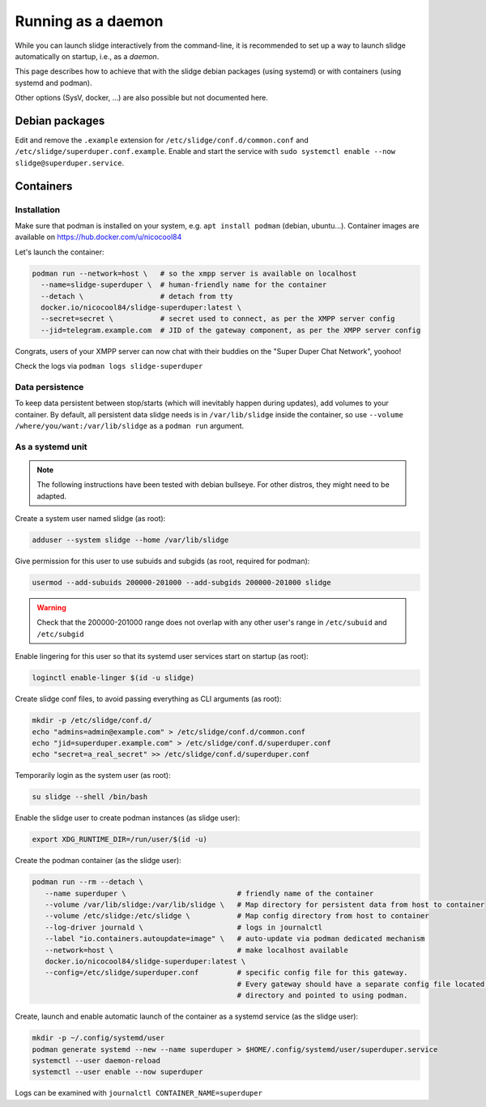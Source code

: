===================
Running as a daemon
===================

While you can launch slidge interactively from the command-line, it is recommended
to set up a way to launch slidge automatically on startup, i.e., as a *daemon*.

This page describes how to achieve that with the slidge debian packages (using systemd) or
with containers (using systemd and podman).

Other options (SysV, docker, ...) are also possible but not documented here.

Debian packages
===============

Edit and remove the ``.example`` extension for ``/etc/slidge/conf.d/common.conf``
and ``/etc/slidge/superduper.conf.example``.
Enable and start the service with ``sudo systemctl enable --now slidge@superduper.service``.

Containers
==========

Installation
------------

Make sure that podman is installed on your system, e.g. ``apt install podman`` (debian, ubuntu...).
Container images are available on https://hub.docker.com/u/nicocool84

Let's launch the container:

.. code-block:: bash

    podman run --network=host \   # so the xmpp server is available on localhost
      --name=slidge-superduper \  # human-friendly name for the container
      --detach \                  # detach from tty
      docker.io/nicocool84/slidge-superduper:latest \
      --secret=secret \           # secret used to connect, as per the XMPP server config
      --jid=telegram.example.com  # JID of the gateway component, as per the XMPP server config

Congrats, users of your XMPP server can now chat with their buddies on the "Super Duper Chat Network",
yoohoo!

Check the logs via ``podman logs slidge-superduper``

Data persistence
----------------

To keep data persistent between stop/starts (which will inevitably happen during updates),
add volumes to your container.
By default, all persistent data slidge needs is in ``/var/lib/slidge`` inside the container,
so use ``--volume /where/you/want:/var/lib/slidge`` as a ``podman run`` argument.

As a systemd unit
-----------------

.. note::
    The following instructions have been tested with debian bullseye.
    For other distros, they might need to be adapted.

Create a system user named slidge (as root):

.. code-block:: bash

    adduser --system slidge --home /var/lib/slidge

Give permission for this user to use subuids and subgids (as root, required for podman):

.. code-block:: bash

    usermod --add-subuids 200000-201000 --add-subgids 200000-201000 slidge

.. warning::
    Check that the 200000-201000 range does not overlap with any other user's range
    in ``/etc/subuid`` and ``/etc/subgid``

Enable lingering for this user so that its systemd user services start on startup (as root):

.. code-block:: bash

    loginctl enable-linger $(id -u slidge)

Create slidge conf files, to avoid passing everything as CLI arguments (as root):

.. code-block:: bash

    mkdir -p /etc/slidge/conf.d/
    echo "admins=admin@example.com" > /etc/slidge/conf.d/common.conf
    echo "jid=superduper.example.com" > /etc/slidge/conf.d/superduper.conf
    echo "secret=a_real_secret" >> /etc/slidge/conf.d/superduper.conf


Temporarily login as the system user (as root):

.. code-block:: bash

    su slidge --shell /bin/bash

Enable the slidge user to create podman instances (as slidge user):

.. code-block:: bash

    export XDG_RUNTIME_DIR=/run/user/$(id -u)

Create the podman container (as the slidge user):

.. code-block:: bash

    podman run --rm --detach \
       --name superduper \                          # friendly name of the container
       --volume /var/lib/slidge:/var/lib/slidge \   # Map directory for persistent data from host to container
       --volume /etc/slidge:/etc/slidge \           # Map config directory from host to container
       --log-driver journald \                      # logs in journalctl
       --label "io.containers.autoupdate=image" \   # auto-update via podman dedicated mechanism
       --network=host \                             # make localhost available
       docker.io/nicocool84/slidge-superduper:latest \
       --config=/etc/slidge/superduper.conf         # specific config file for this gateway.
                                                    # Every gateway should have a separate config file located in this
                                                    # directory and pointed to using podman.

Create, launch and enable automatic launch of the container as a systemd service (as the slidge user):

.. code-block:: bash

    mkdir -p ~/.config/systemd/user
    podman generate systemd --new --name superduper > $HOME/.config/systemd/user/superduper.service
    systemctl --user daemon-reload
    systemctl --user enable --now superduper

Logs can be examined with ``journalctl CONTAINER_NAME=superduper``
